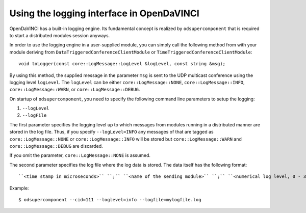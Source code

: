Using the logging interface in OpenDaVINCI
==========================================

OpenDaVINCI has a built-in logging engine. Its fundamental concept is
realized by ``odsupercomponent`` that is required to start a distributed
modules session anyways.

In order to use the logging engine in a user-supplied module, you can
simply call the following method from with your module deriving from
``DataTriggeredConferenceClientModule`` or ``TimeTriggeredConferenceClientModule``::

   void toLogger(const core::LogMessage::LogLevel &logLevel, const string &msg);

By using this method, the supplied message in the parameter ``msg`` is sent
to the UDP multicast conference using the logging level ``logLevel``. The
``logLevel`` can be either ``core::LogMessage::NONE``, ``core::LogMessage::INFO``,
``core::LogMessage::WARN``, or ``core::LogMessage::DEBUG``.

On startup of ``odsupercomponent``, you need to specify the following
command line parameters to setup the logging:

#. ``--logLevel``
#. ``--logFile``

The first parameter specifies the logging level up to which messages from
modules running in a distributed manner are stored in the log file. Thus,
if you specify ``--logLevel=INFO`` any messages of that are tagged as
``core::LogMessage::NONE`` or ``core::LogMessage::INFO`` will be stored but
``core::LogMessage::WARN`` and ``core::LogMessage::DEBUG`` are discarded.

If you omit the parameter, ``core::LogMessage::NONE`` is assumed.

The second parameter specifies the log file where the log data is stored.
The data itself has the following format::

    ``<time stamp in microseconds>`` ``;`` ``<name of the sending module>`` ``;`` ``<numerical log level, 0 - 3>`` ``;`` ``<message>`` ``;``

Example::

   $ odsupercomponent --cid=111 --loglevel=info --logfile=mylogfile.log
